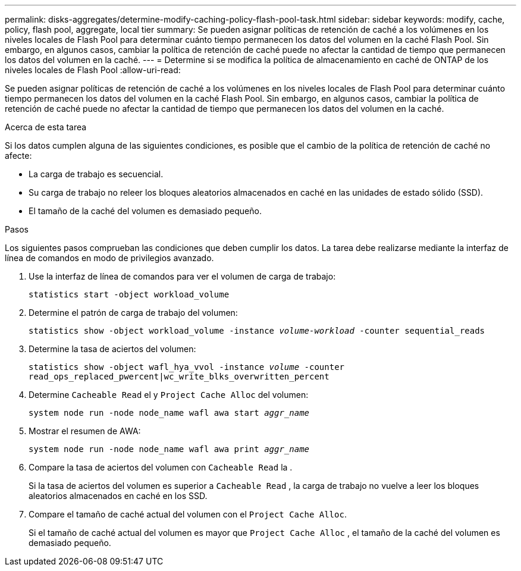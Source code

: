 ---
permalink: disks-aggregates/determine-modify-caching-policy-flash-pool-task.html 
sidebar: sidebar 
keywords: modify, cache, policy, flash pool, aggregate, local tier 
summary: Se pueden asignar políticas de retención de caché a los volúmenes en los niveles locales de Flash Pool para determinar cuánto tiempo permanecen los datos del volumen en la caché Flash Pool. Sin embargo, en algunos casos, cambiar la política de retención de caché puede no afectar la cantidad de tiempo que permanecen los datos del volumen en la caché. 
---
= Determine si se modifica la política de almacenamiento en caché de ONTAP de los niveles locales de Flash Pool
:allow-uri-read: 


[role="lead"]
Se pueden asignar políticas de retención de caché a los volúmenes en los niveles locales de Flash Pool para determinar cuánto tiempo permanecen los datos del volumen en la caché Flash Pool. Sin embargo, en algunos casos, cambiar la política de retención de caché puede no afectar la cantidad de tiempo que permanecen los datos del volumen en la caché.

.Acerca de esta tarea
Si los datos cumplen alguna de las siguientes condiciones, es posible que el cambio de la política de retención de caché no afecte:

* La carga de trabajo es secuencial.
* Su carga de trabajo no releer los bloques aleatorios almacenados en caché en las unidades de estado sólido (SSD).
* El tamaño de la caché del volumen es demasiado pequeño.


.Pasos
Los siguientes pasos comprueban las condiciones que deben cumplir los datos. La tarea debe realizarse mediante la interfaz de línea de comandos en modo de privilegios avanzado.

. Use la interfaz de línea de comandos para ver el volumen de carga de trabajo:
+
`statistics start -object workload_volume`

. Determine el patrón de carga de trabajo del volumen:
+
`statistics show -object workload_volume -instance _volume-workload_ -counter sequential_reads`

. Determine la tasa de aciertos del volumen:
+
`statistics show -object wafl_hya_vvol -instance _volume_ -counter read_ops_replaced_pwercent|wc_write_blks_overwritten_percent`

. Determine `Cacheable Read` el y `Project Cache Alloc` del volumen:
+
`system node run -node node_name wafl awa start _aggr_name_`

. Mostrar el resumen de AWA:
+
`system node run -node node_name wafl awa print _aggr_name_`

. Compare la tasa de aciertos del volumen con `Cacheable Read` la .
+
Si la tasa de aciertos del volumen es superior a `Cacheable Read` , la carga de trabajo no vuelve a leer los bloques aleatorios almacenados en caché en los SSD.

. Compare el tamaño de caché actual del volumen con el `Project Cache Alloc`.
+
Si el tamaño de caché actual del volumen es mayor que `Project Cache Alloc` , el tamaño de la caché del volumen es demasiado pequeño.


